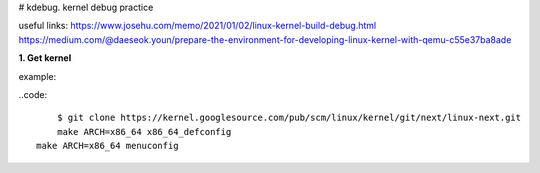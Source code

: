 # kdebug. kernel debug practice

useful links:
https://www.josehu.com/memo/2021/01/02/linux-kernel-build-debug.html
https://medium.com/@daeseok.youn/prepare-the-environment-for-developing-linux-kernel-with-qemu-c55e37ba8ade

**1. Get kernel**

example:

..code::

	$ git clone https://kernel.googlesource.com/pub/scm/linux/kernel/git/next/linux-next.git
	make ARCH=x86_64 x86_64_defconfig
    make ARCH=x86_64 menuconfig


